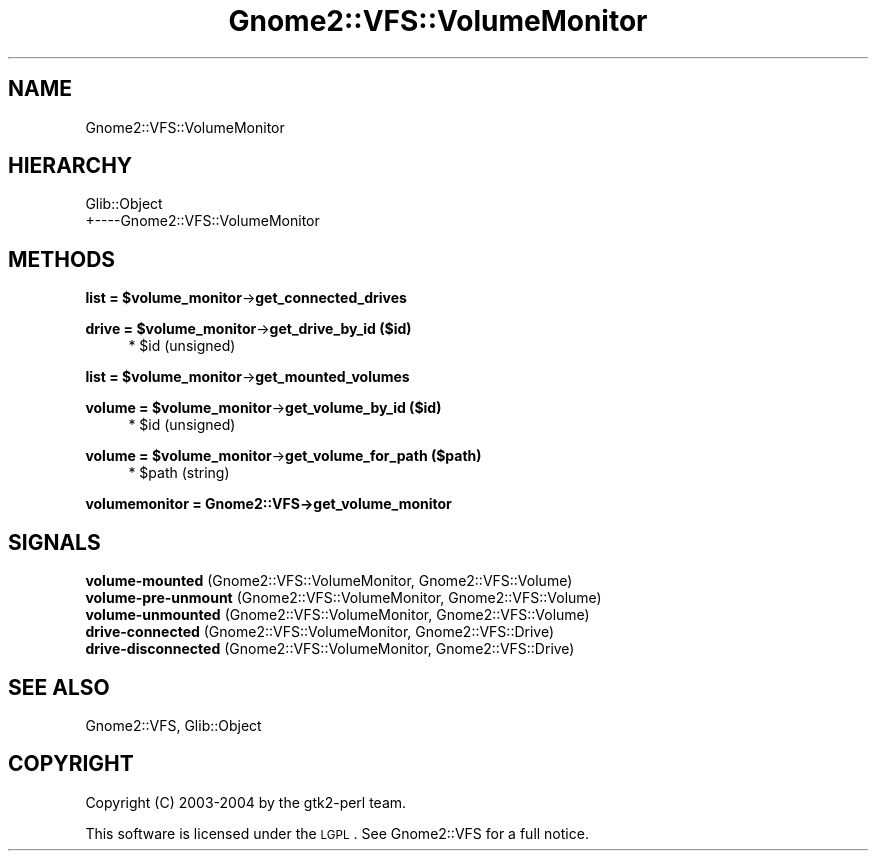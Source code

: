 .\" Automatically generated by Pod::Man v1.37, Pod::Parser v1.3
.\"
.\" Standard preamble:
.\" ========================================================================
.de Sh \" Subsection heading
.br
.if t .Sp
.ne 5
.PP
\fB\\$1\fR
.PP
..
.de Sp \" Vertical space (when we can't use .PP)
.if t .sp .5v
.if n .sp
..
.de Vb \" Begin verbatim text
.ft CW
.nf
.ne \\$1
..
.de Ve \" End verbatim text
.ft R
.fi
..
.\" Set up some character translations and predefined strings.  \*(-- will
.\" give an unbreakable dash, \*(PI will give pi, \*(L" will give a left
.\" double quote, and \*(R" will give a right double quote.  | will give a
.\" real vertical bar.  \*(C+ will give a nicer C++.  Capital omega is used to
.\" do unbreakable dashes and therefore won't be available.  \*(C` and \*(C'
.\" expand to `' in nroff, nothing in troff, for use with C<>.
.tr \(*W-|\(bv\*(Tr
.ds C+ C\v'-.1v'\h'-1p'\s-2+\h'-1p'+\s0\v'.1v'\h'-1p'
.ie n \{\
.    ds -- \(*W-
.    ds PI pi
.    if (\n(.H=4u)&(1m=24u) .ds -- \(*W\h'-12u'\(*W\h'-12u'-\" diablo 10 pitch
.    if (\n(.H=4u)&(1m=20u) .ds -- \(*W\h'-12u'\(*W\h'-8u'-\"  diablo 12 pitch
.    ds L" ""
.    ds R" ""
.    ds C` ""
.    ds C' ""
'br\}
.el\{\
.    ds -- \|\(em\|
.    ds PI \(*p
.    ds L" ``
.    ds R" ''
'br\}
.\"
.\" If the F register is turned on, we'll generate index entries on stderr for
.\" titles (.TH), headers (.SH), subsections (.Sh), items (.Ip), and index
.\" entries marked with X<> in POD.  Of course, you'll have to process the
.\" output yourself in some meaningful fashion.
.if \nF \{\
.    de IX
.    tm Index:\\$1\t\\n%\t"\\$2"
..
.    nr % 0
.    rr F
.\}
.\"
.\" For nroff, turn off justification.  Always turn off hyphenation; it makes
.\" way too many mistakes in technical documents.
.hy 0
.if n .na
.\"
.\" Accent mark definitions (@(#)ms.acc 1.5 88/02/08 SMI; from UCB 4.2).
.\" Fear.  Run.  Save yourself.  No user-serviceable parts.
.    \" fudge factors for nroff and troff
.if n \{\
.    ds #H 0
.    ds #V .8m
.    ds #F .3m
.    ds #[ \f1
.    ds #] \fP
.\}
.if t \{\
.    ds #H ((1u-(\\\\n(.fu%2u))*.13m)
.    ds #V .6m
.    ds #F 0
.    ds #[ \&
.    ds #] \&
.\}
.    \" simple accents for nroff and troff
.if n \{\
.    ds ' \&
.    ds ` \&
.    ds ^ \&
.    ds , \&
.    ds ~ ~
.    ds /
.\}
.if t \{\
.    ds ' \\k:\h'-(\\n(.wu*8/10-\*(#H)'\'\h"|\\n:u"
.    ds ` \\k:\h'-(\\n(.wu*8/10-\*(#H)'\`\h'|\\n:u'
.    ds ^ \\k:\h'-(\\n(.wu*10/11-\*(#H)'^\h'|\\n:u'
.    ds , \\k:\h'-(\\n(.wu*8/10)',\h'|\\n:u'
.    ds ~ \\k:\h'-(\\n(.wu-\*(#H-.1m)'~\h'|\\n:u'
.    ds / \\k:\h'-(\\n(.wu*8/10-\*(#H)'\z\(sl\h'|\\n:u'
.\}
.    \" troff and (daisy-wheel) nroff accents
.ds : \\k:\h'-(\\n(.wu*8/10-\*(#H+.1m+\*(#F)'\v'-\*(#V'\z.\h'.2m+\*(#F'.\h'|\\n:u'\v'\*(#V'
.ds 8 \h'\*(#H'\(*b\h'-\*(#H'
.ds o \\k:\h'-(\\n(.wu+\w'\(de'u-\*(#H)/2u'\v'-.3n'\*(#[\z\(de\v'.3n'\h'|\\n:u'\*(#]
.ds d- \h'\*(#H'\(pd\h'-\w'~'u'\v'-.25m'\f2\(hy\fP\v'.25m'\h'-\*(#H'
.ds D- D\\k:\h'-\w'D'u'\v'-.11m'\z\(hy\v'.11m'\h'|\\n:u'
.ds th \*(#[\v'.3m'\s+1I\s-1\v'-.3m'\h'-(\w'I'u*2/3)'\s-1o\s+1\*(#]
.ds Th \*(#[\s+2I\s-2\h'-\w'I'u*3/5'\v'-.3m'o\v'.3m'\*(#]
.ds ae a\h'-(\w'a'u*4/10)'e
.ds Ae A\h'-(\w'A'u*4/10)'E
.    \" corrections for vroff
.if v .ds ~ \\k:\h'-(\\n(.wu*9/10-\*(#H)'\s-2\u~\d\s+2\h'|\\n:u'
.if v .ds ^ \\k:\h'-(\\n(.wu*10/11-\*(#H)'\v'-.4m'^\v'.4m'\h'|\\n:u'
.    \" for low resolution devices (crt and lpr)
.if \n(.H>23 .if \n(.V>19 \
\{\
.    ds : e
.    ds 8 ss
.    ds o a
.    ds d- d\h'-1'\(ga
.    ds D- D\h'-1'\(hy
.    ds th \o'bp'
.    ds Th \o'LP'
.    ds ae ae
.    ds Ae AE
.\}
.rm #[ #] #H #V #F C
.\" ========================================================================
.\"
.IX Title "Gnome2::VFS::VolumeMonitor 3pm"
.TH Gnome2::VFS::VolumeMonitor 3pm "2006-06-19" "perl v5.8.7" "User Contributed Perl Documentation"
.SH "NAME"
Gnome2::VFS::VolumeMonitor
.SH "HIERARCHY"
.IX Header "HIERARCHY"
.Vb 2
\&  Glib::Object
\&  +\-\-\-\-Gnome2::VFS::VolumeMonitor
.Ve
.SH "METHODS"
.IX Header "METHODS"
.ie n .Sh "list = $volume_monitor\fP\->\fBget_connected_drives"
.el .Sh "list = \f(CW$volume_monitor\fP\->\fBget_connected_drives\fP"
.IX Subsection "list = $volume_monitor->get_connected_drives"
.ie n .Sh "drive = $volume_monitor\fP\->\fBget_drive_by_id ($id)"
.el .Sh "drive = \f(CW$volume_monitor\fP\->\fBget_drive_by_id\fP ($id)"
.IX Subsection "drive = $volume_monitor->get_drive_by_id ($id)"
.RS 4
.ie n .IP "* $id (unsigned)" 4
.el .IP "* \f(CW$id\fR (unsigned)" 4
.IX Item "$id (unsigned)"
.RE
.RS 4
.RE
.ie n .Sh "list = $volume_monitor\fP\->\fBget_mounted_volumes"
.el .Sh "list = \f(CW$volume_monitor\fP\->\fBget_mounted_volumes\fP"
.IX Subsection "list = $volume_monitor->get_mounted_volumes"
.ie n .Sh "volume = $volume_monitor\fP\->\fBget_volume_by_id ($id)"
.el .Sh "volume = \f(CW$volume_monitor\fP\->\fBget_volume_by_id\fP ($id)"
.IX Subsection "volume = $volume_monitor->get_volume_by_id ($id)"
.RS 4
.PD 0
.ie n .IP "* $id (unsigned)" 4
.el .IP "* \f(CW$id\fR (unsigned)" 4
.IX Item "$id (unsigned)"
.RE
.RS 4
.RE
.PD
.ie n .Sh "volume = $volume_monitor\fP\->\fBget_volume_for_path ($path)"
.el .Sh "volume = \f(CW$volume_monitor\fP\->\fBget_volume_for_path\fP ($path)"
.IX Subsection "volume = $volume_monitor->get_volume_for_path ($path)"
.RS 4
.ie n .IP "* $path (string)" 4
.el .IP "* \f(CW$path\fR (string)" 4
.IX Item "$path (string)"
.RE
.RS 4
.RE
.Sh "volumemonitor = Gnome2::VFS\->\fBget_volume_monitor\fP"
.IX Subsection "volumemonitor = Gnome2::VFS->get_volume_monitor"
.SH "SIGNALS"
.IX Header "SIGNALS"
.PD 0
.IP "\fBvolume-mounted\fR (Gnome2::VFS::VolumeMonitor, Gnome2::VFS::Volume)" 4
.IX Item "volume-mounted (Gnome2::VFS::VolumeMonitor, Gnome2::VFS::Volume)"
.IP "\fBvolume-pre-unmount\fR (Gnome2::VFS::VolumeMonitor, Gnome2::VFS::Volume)" 4
.IX Item "volume-pre-unmount (Gnome2::VFS::VolumeMonitor, Gnome2::VFS::Volume)"
.IP "\fBvolume-unmounted\fR (Gnome2::VFS::VolumeMonitor, Gnome2::VFS::Volume)" 4
.IX Item "volume-unmounted (Gnome2::VFS::VolumeMonitor, Gnome2::VFS::Volume)"
.IP "\fBdrive-connected\fR (Gnome2::VFS::VolumeMonitor, Gnome2::VFS::Drive)" 4
.IX Item "drive-connected (Gnome2::VFS::VolumeMonitor, Gnome2::VFS::Drive)"
.IP "\fBdrive-disconnected\fR (Gnome2::VFS::VolumeMonitor, Gnome2::VFS::Drive)" 4
.IX Item "drive-disconnected (Gnome2::VFS::VolumeMonitor, Gnome2::VFS::Drive)"
.PD
.SH "SEE ALSO"
.IX Header "SEE ALSO"
Gnome2::VFS, Glib::Object
.SH "COPYRIGHT"
.IX Header "COPYRIGHT"
Copyright (C) 2003\-2004 by the gtk2\-perl team.
.PP
This software is licensed under the \s-1LGPL\s0.  See Gnome2::VFS for a full notice.

